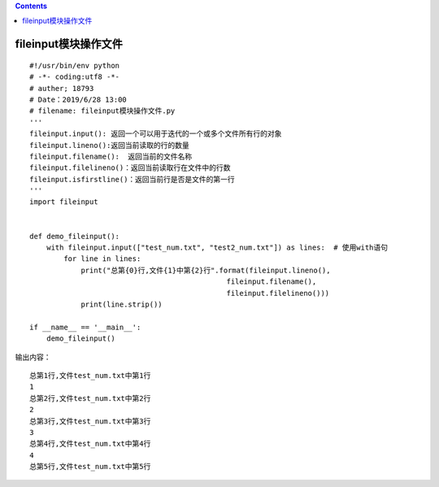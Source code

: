 .. contents::
   :depth: 3
..

fileinput模块操作文件
=====================

::

   #!/usr/bin/env python
   # -*- coding:utf8 -*-
   # auther; 18793
   # Date：2019/6/28 13:00
   # filename: fileinput模块操作文件.py
   '''
   fileinput.input(): 返回一个可以用于迭代的一个或多个文件所有行的对象
   fileinput.lineno():返回当前读取的行的数量
   fileinput.filename():  返回当前的文件名称
   fileinput.filelineno()：返回当前读取行在文件中的行数
   fileinput.isfirstline()：返回当前行是否是文件的第一行
   '''
   import fileinput


   def demo_fileinput():
       with fileinput.input(["test_num.txt", "test2_num.txt"]) as lines:  # 使用with语句
           for line in lines:
               print("总第{0}行,文件{1}中第{2}行".format(fileinput.lineno(),
                                                 fileinput.filename(),
                                                 fileinput.filelineno()))
               print(line.strip())

   if __name__ == '__main__':
       demo_fileinput()

输出内容：

::

   总第1行,文件test_num.txt中第1行
   1
   总第2行,文件test_num.txt中第2行
   2
   总第3行,文件test_num.txt中第3行
   3
   总第4行,文件test_num.txt中第4行
   4
   总第5行,文件test_num.txt中第5行
